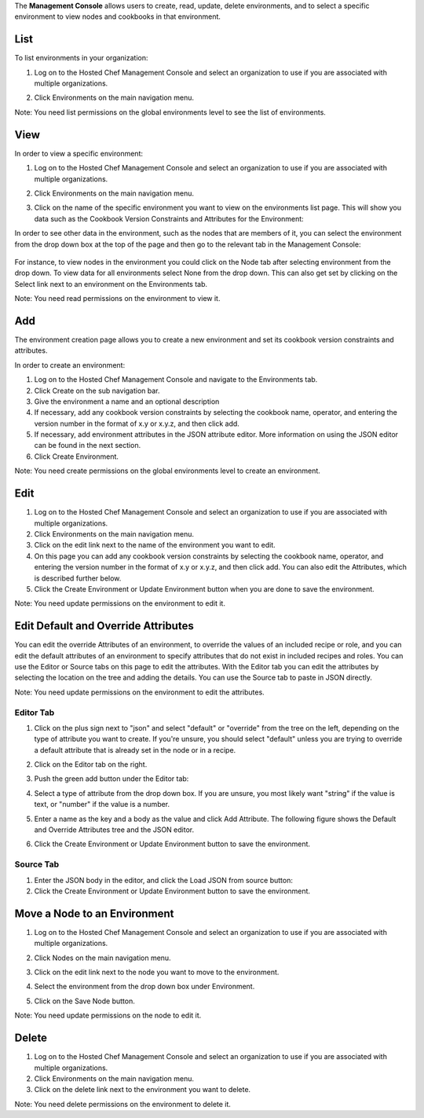 .. The contents of this file are included in multiple topics.
.. This file should not be changed in a way that hinders its ability to appear in multiple documentation sets.

The **Management Console** allows users to create, read, update, delete environments, and to select a specific environment to view nodes and cookbooks in that environment.




List
=====================================================
To list environments in your organization:

1. Log on to the Hosted Chef Management Console and select an organization to use if you are associated with multiple organizations.

2. Click Environments on the main navigation menu.

   .. image:: ../../images/step_manage_server_hosted_environment_list.jpg

Note: You need list permissions on the global environments level to see the list of environments.

View
=====================================================
In order to view a specific environment:

1. Log on to the Hosted Chef Management Console and select an organization to use if you are associated with multiple organizations.

2. Click Environments on the main navigation menu.

3. Click on the name of the specific environment you want to view on the environments list page. This will show you data such as the Cookbook Version Constraints and Attributes for the Environment:

   .. image:: ../../images/step_manage_server_hosted_environment_view_1.jpg

In order to see other data in the environment, such as the nodes that are members of it, you can select the environment from the drop down box at the top of the page and then go to the relevant tab in the Management Console:

   .. image:: ../../images/step_manage_server_hosted_environment_view_2.jpg

For instance, to view nodes in the environment you could click on the Node tab after selecting environment from the drop down. To view data for all environments select None from the drop down. This can also get set by clicking on the Select link next to an environment on the Environments tab.

Note: You need read permissions on the environment to view it.

Add
=====================================================
The environment creation page allows you to create a new environment and set its cookbook version constraints and attributes.

In order to create an environment:

1. Log on to the Hosted Chef Management Console and navigate to the Environments tab.

2. Click Create on the sub navigation bar.

3. Give the environment a name and an optional description

4. If necessary, add any cookbook version constraints by selecting the cookbook name, operator, and entering the version number in the format of x.y or x.y.z, and then click add.

5. If necessary, add environment attributes in the JSON attribute editor. More information on using the JSON editor can be found in the next section.

6. Click Create Environment.

Note: You need create permissions on the global environments level to create an environment.

Edit
=====================================================
1. Log on to the Hosted Chef Management Console and select an organization to use if you are associated with multiple organizations.

2. Click Environments on the main navigation menu.

3. Click on the edit link next to the name of the environment you want to edit.

4. On this page you can add any cookbook version constraints by selecting the cookbook name, operator, and entering the version number in the format of x.y or x.y.z, and then click add. You can also edit the Attributes, which is described further below.

5. Click the Create Environment or Update Environment button when you are done to save the environment.

Note: You need update permissions on the environment to edit it.

Edit Default and Override Attributes
=====================================================
You can edit the override Attributes of an environment, to override the values of an included recipe or role, and you can edit the default attributes of an environment to specify attributes that do not exist in included recipes and roles. You can use the Editor or Source tabs on this page to edit the attributes. With the Editor tab you can edit the attributes by selecting the location on the tree and adding the details. You can use the Source tab to paste in JSON directly.

Note: You need update permissions on the environment to edit the attributes.

Editor Tab
-----------------------------------------------------
1. Click on the plus sign next to "json" and select "default" or "override" from the tree on the left, depending on the type of attribute you want to create. If you're unsure, you should select "default" unless you are trying to override a default attribute that is already set in the node or in a recipe.

2. Click on the Editor tab on the right.

3. Push the green add button under the Editor tab: 

4. Select a type of attribute from the drop down box. If you are unsure, you most likely want "string" if the value is text, or "number" if the value is a number.

5. Enter a name as the key and a body as the value and click Add Attribute. The following figure shows the Default and Override Attributes tree and the JSON editor.

   .. image:: ../../images/step_manage_server_hosted_environment_edit_editor.jpg

6. Click the Create Environment or Update Environment button to save the environment.

Source Tab
-----------------------------------------------------
1. Enter the JSON body in the editor, and click the Load JSON from source button: 



2. Click the Create Environment or Update Environment button to save the environment.

Move a Node to an Environment
=====================================================
1. Log on to the Hosted Chef Management Console and select an organization to use if you are associated with multiple organizations.

2. Click Nodes on the main navigation menu.

3. Click on the edit link next to the node you want to move to the environment.

4. Select the environment from the drop down box under Environment.

   .. image:: ../../images/step_manage_server_hosted_environment_move_node.jpg

5. Click on the Save Node button.

Note: You need update permissions on the node to edit it.

Delete
=====================================================
1. Log on to the Hosted Chef Management Console and select an organization to use if you are associated with multiple organizations.

2. Click Environments on the main navigation menu.

3. Click on the delete link next to the environment you want to delete.

Note: You need delete permissions on the environment to delete it.





